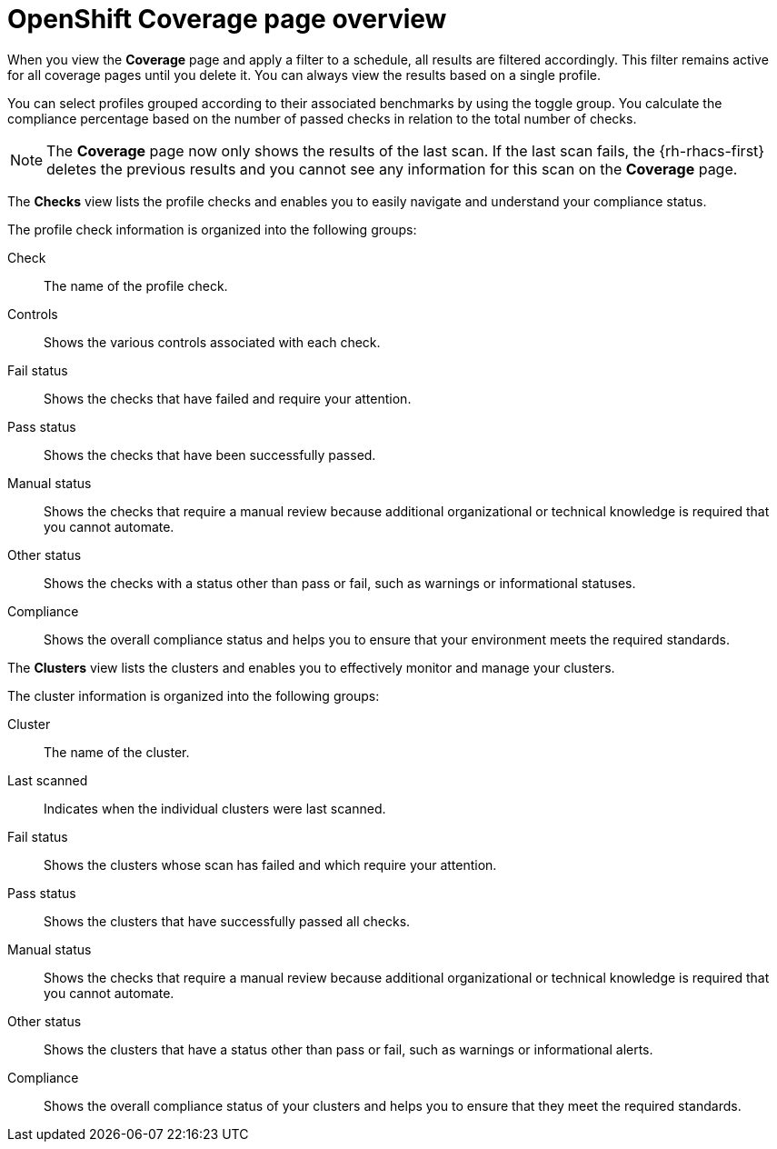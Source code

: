 // Module included in the following assemblies:
//
// * operating/manage-compliance/scheduling-compliance-scans-and-assessing-profile-compliance.adoc

:_mod-docs-content-type: CONCEPT
[id="coverage-page-overview_{context}"]
= OpenShift Coverage page overview

When you view the *Coverage* page and apply a filter to a schedule, all results are filtered accordingly. This filter remains active for all coverage pages until you delete it. You can always view the results based on a single profile. 

You can select profiles grouped according to their associated benchmarks by using the toggle group. You calculate the compliance percentage based on the number of passed checks in relation to the total number of checks.

[NOTE]
====
The *Coverage* page now only shows the results of the last scan. If the last scan fails, the {rh-rhacs-first} deletes the previous results and you cannot see any information for this scan on the *Coverage* page.
====

The *Checks* view lists the profile checks and enables you to easily navigate and understand your compliance status.

The profile check information is organized into the following groups:

Check:: The name of the profile check.
Controls:: Shows the various controls associated with each check.
Fail status:: Shows the checks that have failed and require your attention.
Pass status:: Shows the checks that have been successfully passed.
Manual status:: Shows the checks that require a manual review because additional organizational or technical knowledge is required that you cannot automate.
Other status:: Shows the checks with a status other than pass or fail, such as warnings or informational statuses.
Compliance:: Shows the overall compliance status and helps you to ensure that your environment meets the required standards.

The *Clusters* view lists the clusters and enables you to effectively monitor and manage your clusters.

The cluster information is organized into the following groups:

Cluster:: The name of the cluster.
Last scanned:: Indicates when the individual clusters were last scanned.
Fail status:: Shows the clusters whose scan has failed and which require your attention.
Pass status:: Shows the clusters that have successfully passed all checks.
Manual status:: Shows the checks that require a manual review because additional organizational or technical knowledge is required that you cannot automate.
Other status:: Shows the clusters that have a status other than pass or fail, such as warnings or informational alerts.
Compliance:: Shows the overall compliance status of your clusters and helps you to ensure that they meet the required standards.